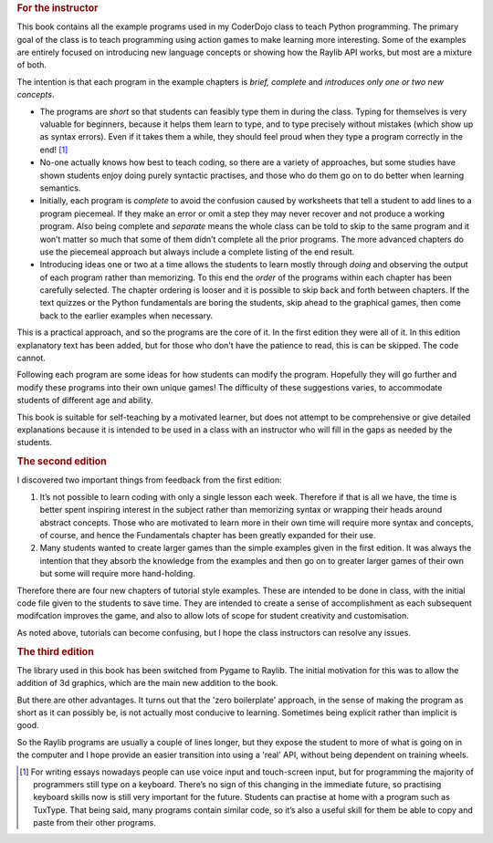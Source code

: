 .. _preface:

.. rubric:: For the instructor

This book contains all the example programs used in my CoderDojo class
to teach Python programming. The primary goal of the class is to teach
programming using action games to make learning more interesting. Some
of the examples are entirely focused on introducing new language
concepts or showing how the Raylib API works, but most are a
mixture of both.

The intention is that each program in the example chapters is *brief,
complete* and *introduces only one or two new concepts*.

-  The programs are *short* so that students can feasibly type them in
   during the class. Typing for themselves is very valuable for
   beginners, because it helps them learn to type, and to type precisely
   without mistakes (which show up as syntax errors). Even if it takes
   them a while, they should feel proud when they type a program
   correctly in the end! [1]_

-  No-one actually knows how best to teach coding, so there are a variety
   of approaches, but some studies have shown students enjoy doing
   purely syntactic practises, and those who do them go on to do better
   when learning semantics.

-  Initially, each program is *complete* to avoid the confusion caused by worksheets
   that tell a student to add lines to a program piecemeal. If they make
   an error or omit a step they may never recover and not produce a
   working program. Also being complete and *separate* means the whole
   class can be told to skip to the same program and it won’t matter so
   much that some of them didn’t complete all the prior programs.  The more advanced
   chapters
   do use the piecemeal approach but always include a complete listing of
   the end result.

-  Introducing ideas one or two at a time allows the students to learn
   mostly through *doing* and observing the output of each program
   rather than memorizing. To this end the *order* of the programs
   within each chapter has been carefully selected. The chapter ordering
   is looser and it is possible to skip back and forth between
   chapters. If the text quizzes or the Python fundamentals are boring
   the students, skip ahead to the graphical games, then come back to
   the earlier examples when necessary.

This is a practical approach, and so the programs are the core of it.  In the first
edition they were all of it.  In this edition explanatory text has been added,
but for those who don't have the patience to read, this is can be skipped.  The
code cannot.

Following each program are some ideas for how students can modify the
program. Hopefully they will go further and modify these programs into
their own unique games! The difficulty of these suggestions varies, to
accommodate students of different age and ability.

This book is suitable for self-teaching by a motivated learner, but
does not attempt to be comprehensive or give detailed explanations
because it is intended to be used in a class with an instructor who will
fill in the gaps as needed by the students.

.. rubric:: The second edition

I discovered two important things from feedback from the first edition:

1. It’s not possible to learn coding with only a single lesson each
   week. Therefore if that is all we have, the time is better spent
   inspiring interest in the subject rather than memorizing syntax or
   wrapping their heads around abstract concepts. Those who are
   motivated to learn more in their own time will require more syntax
   and concepts, of course, and hence the Fundamentals chapter has been
   greatly expanded for their use.

2. Many students wanted to create larger games than the simple examples
   given in the first edition. It was always the intention that they
   absorb the knowledge from the examples and then go on to greater
   larger games of their own but some will require more hand-holding.

Therefore there are four new chapters of tutorial style examples. These
are intended to be done in class, with the initial code file given to
the students to save time. They are intended to create a sense of
accomplishment as each subsequent modifcation improves the game, and
also to allow lots of scope for student creativity and customisation.

As noted above, tutorials can become confusing, but I hope the class
instructors can resolve any issues.

.. rubric:: The third edition

The library used in this book has been switched from Pygame to Raylib.
The initial motivation for this was to allow the addition of 3d graphics, which
are the main new addition to the book.

But there are other advantages.  It turns out
that the 'zero boilerplate' approach, in the sense of making the program as
short as it can possibly be, is not actually most
conducive to learning.  Sometimes being explicit rather than implicit is good.

So the Raylib programs are usually a couple of lines longer, but they expose
the student to more of what is going on in the computer and I hope provide
an easier transition into using a 'real' API, without being dependent on training wheels.

.. [1]
   For writing essays nowadays people can use voice input and
   touch-screen input, but for programming the majority of programmers
   still type on a keyboard. There’s no sign of this changing in the
   immediate future, so practising keyboard skills now is still very
   important for the future. Students can practise at home with a
   program such as TuxType. That being said, many programs contain
   similar code, so it’s also a useful skill for them be able to copy
   and paste from their other programs.
